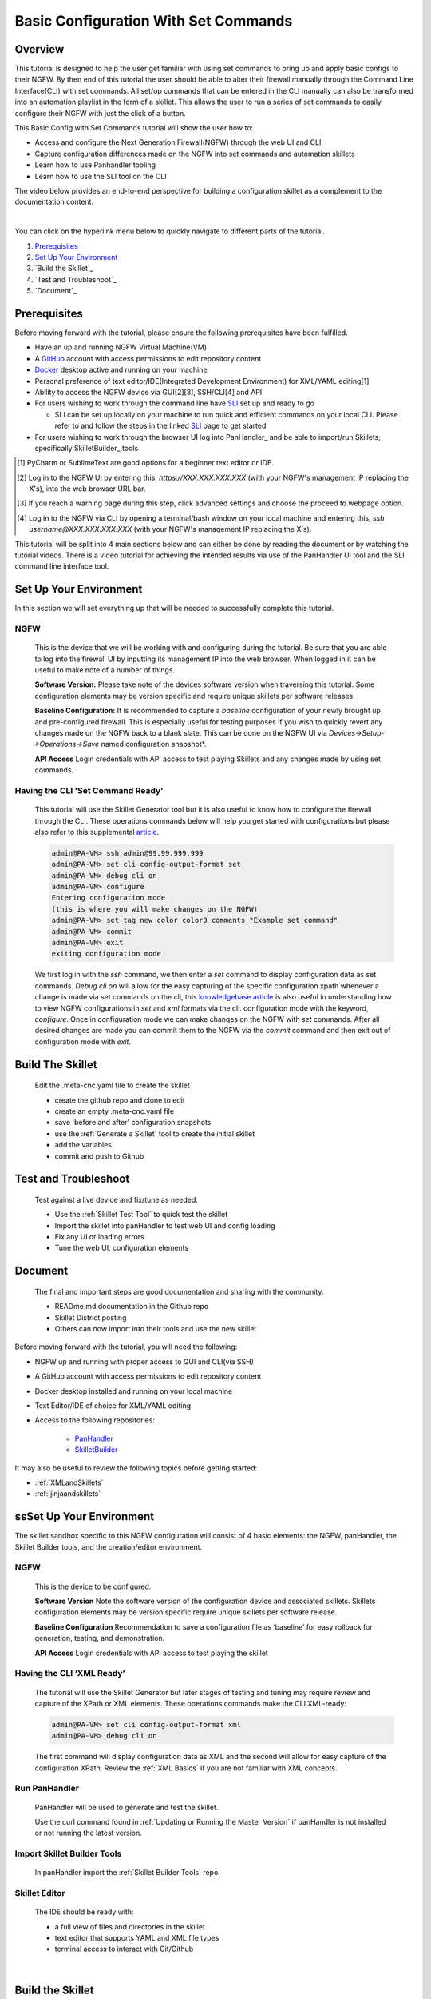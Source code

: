Basic Configuration With Set Commands
==============================

Overview
--------

This tutorial is designed to help the user get familiar with using set commands to bring up and apply basic configs to their NGFW. By then end of this tutorial the user should be able to alter their firewall manually through the Command Line Interface(CLI) with set commands. All set/op commands that can be entered in the CLI manually can also be transformed into an automation playlist in the form of a skillet. This allows the user to run a series of set commands to easily configure their NGFW with just the click of a button.

This Basic Config with Set Commands tutorial will show the user how to:

* Access and configure the Next Generation Firewall(NGFW) through the web UI and CLI
* Capture configuration differences made on the NGFW into set commands and automation skillets
* Learn how to use Panhandler tooling
* Learn how to use the SLI tool on the CLI

The video below provides an end-to-end perspective for building a configuration skillet as a complement
to the documentation content.

.. raw:: html

    <iframe src="https://paloaltonetworks.hosted.panopto.com/Panopto/Pages/Embed.aspx?
    id=17392613-262a-4606-a11a-ab6c010b894e&autoplay=false&offerviewer=true&showtitle=true&showbrand=false&start=0&
    interactivity=all" width=720 height=405 style="border: 1px solid #464646;" allowfullscreen allow="autoplay"></iframe>

|

You can click on the hyperlink menu below to quickly navigate to different parts of the tutorial.

1. `Prerequisites`_

2. `Set Up Your Environment`_

3. `Build the Skillet`_

4. `Test and Troubleshoot`_

5. `Document`_


Prerequisites
-------------

Before moving forward with the tutorial, please ensure the following prerequisites have been fulfilled.

* Have an up and running NGFW Virtual Machine(VM)
* A GitHub_ account with access permissions to edit repository content
* Docker_ desktop active and running on your machine
* Personal preference of text editor/IDE(Integrated Development Environment) for XML/YAML editing[1]
* Ability to access the NGFW device via GUI[2][3], SSH/CLI[4] and API
* For users wishing to work through the command line have SLI_ set up and ready to go

  * SLI can be set up locally on your machine to run quick and efficient commands on your local CLI. Please refer to and follow the steps in the linked SLI_ page to get started
* For users wishing to work through the browser UI log into PanHandler_ and be able to import/run Skillets, specifically SkilletBuilder_ tools

.. _PanHandler: https://panhandler.readthedocs.io/en/master/
.. _GitHub: https://github.com
.. _Docker: https://www.docker.com
.. _SkilletBuilder: https://github.com/PaloAltoNetworks/SkilletBuilder
.. _SLI: https://pypi.org/project/sli/
.. [1] PyCharm or SublimeText are good options for a beginner text editor or IDE.
.. [2] Log in to the NGFW UI by entering this, *https://XXX.XXX.XXX.XXX* (with your NGFW's management IP replacing the X's), into the web browser URL bar.
.. [3] If you reach a warning page during this step, click advanced settings and choose the proceed to webpage option.
.. [4] Log in to the NGFW via CLI by opening a terminal/bash window on your local machine and entering this, *ssh username@XXX.XXX.XXX.XXX* (with your NGFW's management IP replacing the X's).

This tutorial will be split into 4 main sections below and can either be done by reading the document or by watching the tutorial videos. There is a video tutorial for achieving the intended results via use of the PanHandler UI tool and the SLI command line interface tool.

Set Up Your Environment
-----------------------

In this section we will set everything up that will be needed to successfully complete this tutorial. 

NGFW
~~~~

    This is the device that we will be working with and configuring during the tutorial. Be sure that you are able to log into the
    firewall UI by inputting its management IP into the web browser. When logged in it can be useful to make note of a number of things.

    **Software Version:**
    Please take note of the devices software version when traversing this tutorial. Some configuration elements may be version specific
    and require unique skillets per software releases.

    **Baseline Configuration:** It is recommended to capture a *baseline* configuration of your newly brought up and pre-configured
    firewall. This is especially useful for testing purposes if you wish to quickly revert any changes made on the NGFW back to a blank
    slate. This can be done on the NGFW UI via *Devices->Setup->Operations->Save* named configuration snapshot*.

    **API Access**
    Login credentials with API access to test playing Skillets and any changes made by using set commands.

Having the CLI 'Set Command Ready'
~~~~~~~~~~~~~~~~~~~~~~~~~~~~~~~~~~

    This tutorial will use the Skillet Generator tool but it is also useful to know how to configure the firewall through the CLI. These
    operations commands below will help you get started with configurations but please also refer to this supplemental article_.

    .. code-block:: bash
      
      admin@PA-VM> ssh admin@99.99.999.999
      admin@PA-VM> set cli config-output-format set
      admin@PA-VM> debug cli on
      admin@PA-VM> configure
      Entering configuration mode
      (this is where you will make changes on the NGFW)
      admin@PA-VM> set tag new color color3 comments "Example set command"
      admin@PA-VM> commit
      admin@PA-VM> exit
      exiting configuration mode
      
    We first log in with the *ssh* command, we then enter a *set* command to display configuration data as set commands. *Debug cli on* 
    will allow for the easy capturing of the specific configuration xpath whenever a change is made via set commands on the cli, this
    `knowledgebase article`_ is also useful in understanding how to view NGFW configurations in *set* and *xml* formats via the cli.
    configuration mode with the keyword, *configure*. Once in configuration mode we can make changes on the NGFW with *set* commands.
    After all desired changes are made you can commit them to the NGFW via the *commit* command and then exit out of configuration mode
    with *exit*.
    
.. _article: https://docs.paloaltonetworks.com/pan-os/9-0/pan-os-cli-quick-start.html
.. _`knowledgebase article`: https://knowledgebase.paloaltonetworks.com/KCSArticleDetail?id=kA10g000000ClHoCAK

Build The Skillet
-----------------

  Edit the .meta-cnc.yaml file to create the skillet

  * create the github repo and clone to edit
  * create an empty .meta-cnc.yaml file
  * save 'before and after' configuration snapshots
  * use the :ref:`Generate a Skillet` tool to create the initial skillet
  * add the variables
  * commit and push to Github

Test and Troubleshoot
---------------------

  Test against a live device and fix/tune as needed.

  * Use the :ref:`Skillet Test Tool` to quick test the skillet
  * Import the skillet into panHandler to test web UI and config loading
  * Fix any UI or loading errors
  * Tune the web UI, configuration elements


Document
--------

  The final and important steps are good documentation and sharing with the community.

  * READme.md documentation in the Github repo
  * Skillet District posting
  * Others can now import into their tools and use the new skillet














Before moving forward with the tutorial, you will need the following:

- NGFW up and running with proper access to GUI and CLI(via SSH)
- A GitHub account with access permissions to edit repository content
- Docker desktop installed and running on your local machine
- Text Editor/IDE of choice for XML/YAML editing
- Access to the following repositories:

    - `PanHandler <https://github.com/PaloAltoNetworks/panhandler/>`_
    - `SkilletBuilder <https://github.com/PaloAltoNetworks/SkilletBuilder/>`_

It may also be useful to review the following topics before getting started:

- :ref:`XMLandSkillets`
- :ref:`jinjaandskillets`

ssSet Up Your Environment
-----------------------

The skillet sandbox specific to this NGFW configuration will consist of 4 basic elements: the NGFW, panHandler,
the Skillet Builder tools, and the creation/editor environment.

NGFW
~~~~

  This is the device to be configured.

  **Software Version**
  Note the software version of the configuration device and associated skillets.
  Skillets configuration elements may be version specific require unique skillets per software release.

  **Baseline Configuration**
  Recommendation to save a configuration file as ‘baseline’ for easy rollback for generation, testing, and demonstration.

  **API Access**
  Login credentials with API access to test playing the skillet

Having the CLI ‘XML Ready’
~~~~~~~~~~~~~~~~~~~~~~~~~~

  The tutorial will use the Skillet Generator but later stages of testing and tuning may require review and capture
  of the XPath or XML elements. These operations commands make the CLI XML-ready:

  .. code-block:: bash

      admin@PA-VM> set cli config-output-format xml
      admin@PA-VM> debug cli on

  The first command will display configuration data as XML and the second will allow for easy capture of the configuration XPath.
  Review the :ref:`XML Basics` if you are not familiar with XML concepts.


Run PanHandler
~~~~~~~~~~~~~~

  PanHandler will be used to generate and test the skillet.

  Use the curl command found in :ref:`Updating or Running the Master Version` if panHandler is not installed or not running
  the latest version.


Import Skillet Builder Tools
~~~~~~~~~~~~~~~~~~~~~~~~~~~~

  In panHandler import the :ref:`Skillet Builder Tools` repo.

Skillet Editor
~~~~~~~~~~~~~~

  The IDE should be ready with:

  * a full view of files and directories in the skillet
  * text editor that supports YAML and XML file types
  * terminal access to interact with Git/Github

|

Build the Skillet
--------------------

The following steps take the user from creating the Github repo, through generating and editing the skillet, to a final
push of skillet content back to the created repo.

Creating a New Repo and Cloning
~~~~~~~~~~~~~~~~~~~~~~~~~~~~~~~

  :ref:`The Skillet Framework` uses Github as the primary option for storing skillets.

  Log in to Github and select ‘New’ to add a new repo.

    .. image:: /images/configure_tutorial/create_new_repo_button.png
        :width: 600

  Suggestions are to include a README file and MIT license. You can also add a .gitignore file, primarily to ignore
  pushing any EDI directories such as .idea/ used by Pycharm.

    .. image:: /images/configure_tutorial/create_new_repo_fields.png
        :width: 600

  Once created, copy the clone URL from the GUI.
  This is found with the green ‘Clone or download’ button and NOT the browser URL.

    .. image:: /images/configure_tutorial/clone_new_repo.png
       :width: 600


  Using a local console or your editor tools, clone the repo to your local system.
  For example, using the console and the link above:

  .. code-block:: bash

      midleton$ git clone https://github.com/scotchoaf/SBtest.git

  .. NOTE::
    If your account or repo is set up requiring 2-factor authentication then you should clone using the SSH link instead.
    This is required to push configuration changes back to the repo.  You may have to `add an SSH key for Github`_

.. _add an SSH key for Github: https://help.github.com/en/articles/generating-a-new-ssh-key-and-adding-it-to-the-ssh-agent


Create the Configuration in the NGFW
~~~~~~~~~~~~~~~~~~~~~~~~~~~~~~~~~~~~

  Before modifying the configuration, ensure you have a snapshot of the 'before' configuration.

  The tutorial examples use the GUI to create the EDL, tag, and security rules.
  Many of the config values are placeholders that look like variable names (hint, hint).
  You can also load the :ref:`Sample Configuration Skillet` found in the Skillet Builder collection.

  Configure the external-list object with a name, description, and source URL.

  .. image:: /images/configure_tutorial/configure_edl.png
     :width: 600


  |

  Configure the tag object with a name, color, and comments (description).

  .. image:: /images/configure_tutorial/configure_tag.png
     :width: 400


|

.. TIP::
    The skillet will only add a single tag to the configuration.
    However, the GUI shows a color name while the XML data in the NGFW is based on a color number.
    The use of multiple tag entries is used to extract the color values.
    So note that in some cases the GUI and XML can use different values and we can use sample configs
    like this to discover those values.

|

  Configure Inbound and Outbound security rules referencing the tag and external-list. Note that the
  rule names are prepended with the EDL name. In later steps variables are used in the rule names to
  map the EDL and ensure rule names are unique.

.. image:: /images/configure_tutorial/configure_security_rules.png
    :width: 800


Create the Project Skeleton Structure for XML
~~~~~~~~~~~~~~~~~~~~~~~~~~~~~~~~~~~~~~~~~~~~~

  This model places the XML elements within the .meta-cnc.yaml file. This is the standard output used by the
  Skillet Generator.

  In the editor open the repo directory and add the following:

    * a new folder that will contain the skillet content (eg. tag_edl_block_rules)
    * in the new folder add an empty ``.meta-cnc.yaml`` file (will populate the text later)
    * in the new folder add an empty README.md file (will populate the text later)

  The skillet directory structure will look like:

  .. image:: /images/configure_tutorial/configure_skillet_folder.png
     :width: 250


Generate the Skillet
~~~~~~~~~~~~~~~~~~~~

  In panHandler use the :ref:`Generate a Skillet` skillet to extract the difference between the baseline and
  modified configuration with offline mode choosing 'From uploaded configs'.

  .. image:: /images/configure_tutorial/configure_skillet_generator.png
     :width: 800


|

  After the files are added, the next stage of the workflow is a web form for the YAML file preamble attributes.

  .. image:: /images/configure_tutorial/configure_skillet_preamble.png
     :width: 800


|

  Suggested tutorial inputs:

    * Skillet ID: tag_edl_tutorial
    * Skillet Label: Tutorial skillet to configure tag, EDL, and security rules
    * Skillet description: The tutorial skillet demonstrates the use of various config snippets and variables
    * Collection Name: Tutorial
    * Skillet type: ``panos``

  Clicking ``Submit`` results in a screen output of the .meta-cnc.yaml file.

  The rendered YAML file contains:

    * preamble populated with the web form values
    * placeholder variables section
    * snippets section with XPath/element entries where each diff found

  .. toggle-header:: class
      :header: **show/hide the output .meta-cnc.yaml file**

      .. code-block:: yaml

        # skillet preamble information used by panhandler
        # ---------------------------------------------------------------------
        # unique snippet name
        name: tag_edl_tutorial
        # label used for menu selection
        label: Tutorial skillet to configure tag, EDL, and security rules
        description: The tutorial skillet demonstrates the use of various config snippets and variables

        # type of device configuration
        # common types are panorama, panos, and template
        # https://github.com/PaloAltoNetworks/panhandler/blob/develop/docs/metadata_configuration.rst
        type: panos
        # preload static or default-based templates
        extends:

        # grouping of like snippets for dynamic menu creation in panhandler
        labels:
          collection:
            - Tutorial

        # ---------------------------------------------------------------------
        # end of preamble section

        # variables section
        # ---------------------------------------------------------------------
        # variables used in the configuration templates
        # type_hint defines the form field used by panhandler
        # type_hints can be text, ip_address, or dropdown
        variables:
          - name: hostname
            description: Firewall hostname
            default: myFirewall
            type_hint: text
          - name: choices
            description: sample dropdown list
            default: choices
            type_hint: dropdown
            dd_list:
              - key: option1
                value: option1
              - key: option2
                value: option2
        # ---------------------------------------------------------------------
        # end of variables section

        # snippets section
        # ---------------------------------------------------------------------
        # snippets used for api configuration including xpath and element as file name
        # files will load in the order listed
        # NOTE: The following snippets are auto-generated and ordered automatically.
        # Changing the content of the snippet may be necessary, but do NOT change the order

        # There is a variable called snippets that we can use to auto-generate this section for us
        snippets:

          - name: entry-953630
            xpath: /config/devices/entry[@name="localhost.localdomain"]/vsys/entry[@name="vsys1"]/tag
            element: |-
                <entry name="tag_name">
                              <color>color1</color>
                              <comments>tag_description</comments>
                            </entry>

          - name: external-list-467839
            xpath: /config/devices/entry[@name="localhost.localdomain"]/vsys/entry[@name="vsys1"]
            element: |-
                <external-list>
                            <entry name="edl_name">
                              <type>
                                <ip>
                                  <recurring>
                                    <five-minute/>
                                  </recurring>
                                  <description>edl_description</description>
                                  <url>http://someurl.com</url>
                                </ip>
                              </type>
                            </entry>
                          </external-list>

          - name: entry-702183
            xpath: /config/devices/entry[@name="localhost.localdomain"]/vsys/entry[@name="vsys1"]/rulebase/security/rules
            element: |-
                <entry name="edl_name-out" uuid="29209605-e2f4-40b1-ab12-98edf6ae5b8b">
                                  <to>
                                    <member>any</member>
                                  </to>
                                  <from>
                                    <member>any</member>
                                  </from>
                                  <source>
                                    <member>any</member>
                                  </source>
                                  <destination>
                                    <member>edl_name</member>
                                  </destination>
                                  <source-user>
                                    <member>any</member>
                                  </source-user>
                                  <category>
                                    <member>any</member>
                                  </category>
                                  <application>
                                    <member>any</member>
                                  </application>
                                  <service>
                                    <member>application-default</member>
                                  </service>
                                  <hip-profiles>
                                    <member>any</member>
                                  </hip-profiles>
                                  <tag>
                                    <member>tag_name</member>
                                  </tag>
                                  <action>deny</action>
                                  <description>outbound EDL IP block rule. EDL info: </description>
                                </entry>

          - name: entry-978971
            xpath: /config/devices/entry[@name="localhost.localdomain"]/vsys/entry[@name="vsys1"]/rulebase/security/rules
            element: |-
                <entry name="edl_name-in" uuid="20d10cd2-f553-42f2-ba05-3d00bebeac60">
                                  <to>
                                    <member>any</member>
                                  </to>
                                  <from>
                                    <member>any</member>
                                  </from>
                                  <source>
                                    <member>edl_name</member>
                                  </source>
                                  <destination>
                                    <member>any</member>
                                  </destination>
                                  <source-user>
                                    <member>any</member>
                                  </source-user>
                                  <category>
                                    <member>any</member>
                                  </category>
                                  <application>
                                    <member>any</member>
                                  </application>
                                  <service>
                                    <member>application-default</member>
                                  </service>
                                  <hip-profiles>
                                    <member>any</member>
                                  </hip-profiles>
                                  <tag>
                                    <member>tag_name</member>
                                  </tag>
                                  <action>deny</action>
                                  <description>inbound EDL IP block rule. EDL info: </description>
                                </entry>


        # ---------------------------------------------------------------------
        # end of snippets section

|

Copy the Output to .meta-cnc.yaml
~~~~~~~~~~~~~~~~~~~~~~~~~~~~~~~~~

  Copy the output text under **Generated Skillet** and paste into the .meta-cnc.yaml file.

  .. NOTE::
        At this point if building your own skillet you can use the :ref:`Skillet Test Tool` to play
        the skillet without variables. Common reasons for raw output testing include the possible need for snippet reordering
        and confirmation that the snippet elements will load

Add Variables to Snippets
~~~~~~~~~~~~~~~~~~~~~~~~~

  Snippets can be edited to use contextual names, more coarse or granular snippets,
  and formatting clean up such as XML elements. The modifications are optional based on Skillet Builder preference.

  Adding variables is done in both the snippets and variables sections. The snippets section is edited by
  adding a :ref:`Jinja Variable` where each value can be modified by the user. This correlates to variables
  defined in the variables section specifying type for web form display and validation.

  .. TIP::
    YAML is notoriously finicky about whitespace and formatting. While it's a relatively simple structure and easy to learn,
    it can often also be frustrating to work with. A good reference to use to check your
    YAML syntax is the `YAML Lint site <http://www.yamllint.com/>`_.

  The tag has 3 variables (tag_name, tag_description, tag_color)

  .. code-block:: yaml

      - name: object_tag
        xpath: /config/devices/entry[@name="localhost.localdomain"]/vsys/entry[@name="vsys1"]/tag
        element: |-
            <entry name="{{ tag_name }}">
              <color>{{ tag_color }}</color>
              <comments>{{ tag_description }}</comments>
            </entry>

  The external-list element has 3 variables (edl_name, edl_description, edl_url)
  that are added into the configuration resulting in:


  .. code-block:: yaml

      - name: object_external_list
        xpath: /config/devices/entry[@name="localhost.localdomain"]/vsys/entry[@name="vsys1"]
        element: |-
            <external-list>
                <entry name="{{ edl_name }}">
                  <type>
                    <ip>
                      <recurring>
                        <five-minute/>
                      </recurring>
                      <description>{{ edl_description }}</description>
                      <url>{{ edl_url }}</url>
                    </ip>
                  </type>
                </entry>
              </external-list>


  Note that the <recurring> value is static as ``five-minute`` without a variable.
  Some values may remain static as a best practice or, as with type ``<ip>``, specific to the configuration requirement.


  Lastly, the security rules leverage EDL and tag variables (edl name, tag name) as a connected set of template configs.

  .. code-block:: yaml

      - name: security_rule_outbound
        xpath: /config/devices/entry[@name="localhost.localdomain"]/vsys/entry[@name="vsys1"]/rulebase/security/rules
        element: |-
            <entry name="{{ edl_name }}-out">
              <to>
                <member>any</member>
              </to>
              <from>
                <member>any</member>
              </from>
              <source>
                <member>any</member>
              </source>
              <destination>
                <member>{{ edl_name }}</member>
              </destination>
              <source-user>
                <member>any</member>
              </source-user>
              <category>
                <member>any</member>
              </category>
              <application>
                <member>any</member>
              </application>
              <service>
                <member>application-default</member>
              </service>
              <hip-profiles>
                <member>any</member>
              </hip-profiles>
              <tag>
                <member>{{ tag_name }}</member>
              </tag>
              <action>deny</action>
              <description>outbound EDL IP block rule. EDL info: {{ edl_description }} </description>
            </entry>

      - name: security_rule_inbound
        xpath: /config/devices/entry[@name="localhost.localdomain"]/vsys/entry[@name="vsys1"]/rulebase/security/rules
        element: |-
            <entry name="{{ edl_name }}-in">
              <to>
                <member>any</member>
              </to>
              <from>
                <member>any</member>
              </from>
              <source>
                <member>{{ edl_name }}</member>
              </source>
              <destination>
                <member>any</member>
              </destination>
              <source-user>
                <member>any</member>
              </source-user>
              <category>
                <member>any</member>
              </category>
              <application>
                <member>any</member>
              </application>
              <service>
                <member>application-default</member>
              </service>
              <hip-profiles>
                <member>any</member>
              </hip-profiles>
              <tag>
                <member>{{ tag_name }}</member>
              </tag>
              <action>deny</action>
              <description>inbound EDL IP block rule. EDL info: {{ edl_description }}</description>
            </entry>

  In this outbound rule example, not only are the variables used for the standard destination address and tag fields,
  but text substitution can also be used to create unique entries. In this case, the EDL name is used as
  a security rule name prefix joined with ‘-out’ and the rule description contains the edl_description.

  .. TIP::
    When creating the modified configuration for a skillet, you can use variable-type names where applicable to
    simplify the variable insertion into the snippets. Simply wrap the names with ``{{  }}`` or even use
    search-replace when text content is unique within the file.

  .. TIP::
    If the variables are used across multiple skillets as part of defined Steps or a workflow, reuse the same
    variable name where possible. Tools like panHandler will cache web form inputs and auto-populate values
    when the same variable is encountered again.

Edit the Variables Section
~~~~~~~~~~~~~~~~~~~~~~~~~~

  Now that the variable set is known, they must be added to the metadata file along with a description to be used
  in the web form, a default provided in the form, and a type_hint to specify the type of web form field.
  This metadata allows tools like panHandler to auto-generate the web form without any user specific HTML coding.

  Key is :ref:`Ensuring all variables are defined` in the variables section. In the tutorial we'll use the first
  grep option to generate a list of added variables.

  .. code-block:: bash

    midleton:SBtest$ grep -r '{{' . |  cut -d'{' -f3 | awk '{ print $1 }' | sort -u
    edl_description
    edl_name
    edl_url
    tag_color
    tag_description
    tag_name

  The output of the grep command shows the six variables used in the tutorial configs.

  From here, edit the variables section of the YAML file. Note that 4 are text and one is a URL while color is using a dropdown.
  The dropdown is useful when the GUI and XML use different values or limited choices should be offered.

  .. code-block:: yaml

    variables:
      - name: edl_name
        description: External-list name
        default: my_edl
        type_hint: text
      - name: edl_description
        description: External-list description
        default: my_edl description
        type_hint: text
      - name: edl_url
        description: External-list URL
        default: my_edl
        type_hint: url
      - name: tag_name
        description: tag name
        default: my_tag
        type_hint: text
      - name: tag_description
        description: tag description
        default: tag description
        type_hint: text
      - name: tag_color
        description: tag color
        default: red
        type_hint: dropdown
        dd_list:
          - key: green
            value: color2
          - key: orange
            value: color6
          - key: red
            value: color1

  The values for the tag color require color numbers and not the Web UI presented names. This is common for many dropdown
  selections in the Web UI. For these types of situations, you can create a set of items (eg. tags)
  to be displayed in the XML output to match Web UI and XML required values.

  For the tag color values, below is the config showing the 3 color values for green, orange, and red.
  Additional colors can be extracted by using the GUI to create more tags and then use the CLI and ‘show tag’
  to see additional color numbers.

  .. code-block:: xml

      <entry name="tag_name">
        <color>color1</color>
        <comments>tag_description</comments>
      </entry>
      <entry name="tag_orange">
        <color>color6</color>
      </entry>
      <entry name="tag_green">
        <color>color2</color>
      </entry>

  This method or the CLI '?' complete action can be used to find the XML specific configuration options instead of the
  Web UI options.

Local Skillet Test
~~~~~~~~~~~~~~~~~~

  Before pushing the skillet to Github, use the :ref:`Skillet Test Tool` to validate the final YAML file formatting
  and variable additions. Paste the contents of the YAML file into the test tool and submit. This will play the skillet
  using the default variable values. Check that the configuration loaded into the NGFW.

  Common errors at this stage likely include YAML formatting issues, snippet ordering problems, or a variable typo.

Push the Skillet to Github
~~~~~~~~~~~~~~~~~~~~~~~~~~

  At this stage initial building is complete. The YAML file preamble, variables, and snippets sections all have
  relevant content added. Now we want to push this to Github for additional testing and tuning.

  Use:

    * ``git add .`` to add the modified files to the commit
    * ``commit -m "message"`` to commit the files with a change message
    * ``git push origin master`` to push to the repo master branch

  .. code-block:: bash

    midleton:SBtest:$
    midleton:SBtest:$ git add .
    midleton:SBtest:$ git commit -m "first commit to Github"
    [master 5f73017] first commit to Github
     2 files changed, 177 insertions(+)
     create mode 100644 tag_edl_block_rules/.meta-cnc.yaml
     create mode 100644 tag_edl_block_rules/README.md
    midleton:SBtest:$ git push origin master
    Enumerating objects: 6, done.
    Counting objects: 100% (6/6), done.
    Delta compression using up to 12 threads
    Compressing objects: 100% (4/4), done.
    Writing objects: 100% (5/5), 1.62 KiB | 1.62 MiB/s, done.
    Total 5 (delta 1), reused 0 (delta 0)
    remote: Resolving deltas: 100% (1/1), completed with 1 local object.
    To github.com:scotchoaf/SBtest.git
       61b3520..5f73017  master -> master
    midleton:SBtest:$


  The skillet now resides in Github. Note however that the page README gives no real indication about
  what is contained in this repo. We'll get back to that later.

  .. image:: /images/configure_tutorial/configure_skillet_repo_updated.png
     :width: 800


Test and Troubleshoot
------------------

Now that the skillet has been pushed to Github, the skillet can be imported to panHandler to test the user experience.

Import the Skillet
~~~~~~~~~~~~~~~~~~

  Get the new skillet URL from Github

  .. image:: /images/configure_tutorial/skillet_clone_url.png
     :width: 300


|

  Use ``Import Skillets`` with the ``Clone or download`` Github URL to import the skillet to panHandler.

  .. image:: /images/configure_tutorial/configure_skillet_import.png
     :width: 400


|

  View the skillet ``Detail`` from the ``Skillet Repositories`` page.

  .. image:: /images/configure_tutorial/configure_skillet_detail.png
     :width: 800


|

  **Github URL and branch**

    * validate the correct URL for your skillet
    * check the Active Branch, master for the tutorial

  **Latest Updates**

    * review the last commit to ensure you are testing the latest push
    * ``Update to Latest`` as needed to pull recent commits

  **Metadata files**

    * check that all skillet Labels are listed; missing labels indicate an error in the YAML file
    * check that all label names and descriptions are unique and understandable
    * [Optional] click the gear icon next to a label to locally view the YAML file contents

  **Collections**

    * verify the collection names are correct and edit YAML files as needed

  .. TIP::
    You can run skillets from the Detail page by clicking its Label name. This bypasses the need to click into
    a Collection for each push update during testing.

  .. NOTE::
    If you receive errors during import, the most common issue is an error with YAML formatting.
    Check alignment and syntax, push to Github, then try to import again.

Play the Skillet
~~~~~~~~~~~~~~~~

  From the Detail or Collection view, play the skillet. Although you may have tested with the Test Tool,
  playing the imported skillet allows the builder to review the Web UI elements presented to the user.

  .. image:: /images/configure_tutorial/configure_skillet_play.png
     :width: 800


|

  Before pushing the configuration to the device, you can use the ``Debug`` option to view the rendered skillets.
  This view is used to validate variable substitutions and XML formatting.

  .. image:: /images/configure_tutorial/configure_skillet_debug.png
     :width: 800


  Check both the output messages in panHandler and actual NGFW view to test the skillet. Also verify that the
  configuration loads as candidate and will also commit. If you receive errors messages, common issues may be:

    * snippet load order
    * variable typos in the snippet section or not included in the variables section
    * invalid input data that passes web form validation but not NGFW validation checks

Edit, Push, Test
~~~~~~~~~~~~~~~~

 If errors are found, repeat the steps above until a clean skillet can be loaded and committed.

Document
-------------

The final stage is to document key details about the skillet to provide contextual information to the user community.

README.md
~~~~~~~~~

  The skillet repo created has a placeholder README.md and earlier in the tutorial we created a README.md within
  the skillet directory. The main README gives an overview of the repo for any user viewing the page. The skillet
  directory README should provide skillet-specific details such as what the skillet does, variable input descriptions,
  and caveats and requirements.

  README.md uses the markdown format. Numerous examples can be found in the skillet files. There is also a
  wide array of `markdown cheat sheets`_ you can find using Google searches.
  Below are a few common markdown elements you can use in your documentation. Most EDIs can display the user view
  as you edit the markdown file.

  .. _markdown cheat sheets: https://github.com/adam-p/markdown-here/wiki/Markdown-Cheatsheet

  +-------------------------------------------------------------------------------------+
  | Markdown syntax options                                                             |
  +=====================================================================================+
  | `#, ##, ###` for header text levels (H1, H2, H3, etc.)                              |
  +-------------------------------------------------------------------------------------+
  | `**text**` for bold text                                                            |
  +-------------------------------------------------------------------------------------+
  | `*text*` or `_text_` to underline                                                   |
  +-------------------------------------------------------------------------------------+
  | `1. text` to create numbered lists                                                  |
  +-------------------------------------------------------------------------------------+
  | `* text`, `+ text`, `- text` for bullet style lists                                 |
  +-------------------------------------------------------------------------------------+
  | `[text](url)` for inline web links                                                  |
  +-------------------------------------------------------------------------------------+
  | \`test\` to highlight a text string                                                 |
  +-------------------------------------------------------------------------------------+
  | \`\`\`text block - one or more lines\`\`\` to create a highlighted text block       |
  +-------------------------------------------------------------------------------------+

  .. TIP::
    To view markdown edits in existing Github repos, click on the README.md file, then use the ``Raw``
    option to display the output as raw markdown text. From here you can copy-paste or review formatting.

  Sample README.md file for the tutorial skillet. Paste into the skillet README file and push to Github.
  View the skillet repo to see the updated page text.

  .. code-block:: md

    # Sample Configuration Skillet

    This is used in the training material as part of the tutorial.

    The skillet has 3 xml elements:

    * tag: create a tag using inputs for name, description, and color
    * external-list: create an edl using inputs for name, description, and url
    * security policies: inbound and outbound security policies referencing the edl and tag names

    ## variables

    * tag_name: name of a newly created tag and used in the security rules
    * tag_description: text field to describe the tag
    * tag_color: dropdown mapping color names to color numbers (required in the xml configuration)

    * edl_name: name of the newly created external-list
    * edl_description: text field used to describe the external-list
    * edl_url: url used for the external-list

    The 'recurring' value for the EDL is set to five-minutes. This could be added as a variable but for this example, the
    value is considered a recommended practice so not configurable in the skillet.

    The EDL type is set to IP since used in the security policy and is not configurable in the skillet.

    ## security policy referencing variables

    The security policy does not have its own variables asking for rule name, zones, or actions. The rules are
    hardcoded with 'any' for most attributes and action as deny to block traffic matching the EDL IP list.

    The security rule names use the EDL name followed by '-in' and '-out' to create unique security policies for each
    EDL. This is denoted in the yaml file with ```{{ edl_name }}``` included in the rule name.

  **Support Policy Text**

  Skillets are not part of Palo Alto Networks supported product so the policy text is appended to the
  README file to specify skillets are not supported. Sample text to copy/paste is found in the `SkilletBuilder repo README`_

  .. _SkilletBuilder repo README: https://raw.githubusercontent.com/PaloAltoNetworks/SkilletBuilder/master/README.md

Live Community
~~~~~~~~~~~~~~

  Skillets can be shared in the Live community as Community or Personal skillets. Community Skillets
  are expected to have a higher quality of testing, documentation, and ongoing support. Personal skillets
  can be shared as-is to create awareness and eventually become upgraded as Community Skillets.


